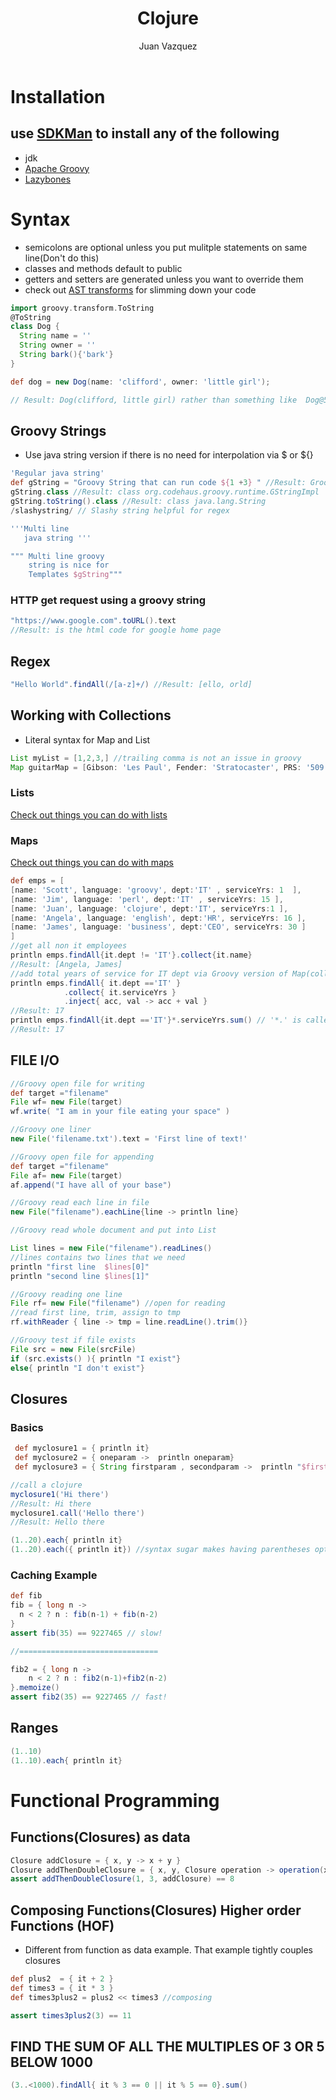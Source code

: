 #+Title: Clojure
#+Author: Juan Vazquez
#+Email: juanvazquez@gmail.com


#+REVEAL_THEME: night
#+REVEAL_TRANS: linear
#+REVEAL_PLUGINS: (highlight)
#+REVEAL_ROOT: http://cdn.jsdelivr.net/reveal.js/3.0.0/


* Installation
** use [[http://sdkman.io/][SDKMan]] to install any of the following
- jdk
- [[http://groovy-lang.org/][Apache Groovy]]
- [[https://github.com/pledbrook/lazybones][Lazybones]]


* Syntax
- semicolons are optional unless you put mulitple statements on same line(Don't do this)
- classes and methods default to public
- getters and setters are generated unless you want to override them
- check out [[http://docs.groovy-lang.org/2.4.9/html/gapi/groovy/transform/Canonical.html][AST transforms]] for slimming down your code

#+BEGIN_SRC groovy
import groovy.transform.ToString
@ToString 
class Dog {
  String name = ''
  String owner = ''
  String bark(){'bark'}
}

def dog = new Dog(name: 'clifford', owner: 'little girl');

// Result: Dog(clifford, little girl) rather than something like  Dog@58c0b289 if not overridden 
#+END_SRC

** Groovy Strings
- Use java string version if there is no need for interpolation via $ or ${}
#+BEGIN_SRC groovy
'Regular java string'
def gString = "Groovy String that can run code ${1 +3} " //Result: Groovy String that can run code 4 
gString.class //Result: class org.codehaus.groovy.runtime.GStringImpl
gString.toString().class //Result: class java.lang.String
/slashystring/ // Slashy string helpful for regex

'''Multi line 
   java string '''

""" Multi line groovy 
    string is nice for 
    Templates $gString"""
#+END_SRC
*** HTTP get request using a groovy string
#+BEGIN_SRC groovy
"https://www.google.com".toURL().text
//Result: is the html code for google home page
#+END_SRC
** Regex
#+BEGIN_SRC groovy
"Hello World".findAll(/[a-z]+/) //Result: [ello, orld]
#+END_SRC
** Working with Collections 
- Literal syntax for Map and List
#+BEGIN_SRC groovy
List myList = [1,2,3,] //trailing comma is not an issue in groovy
Map guitarMap = [Gibson: 'Les Paul', Fender: 'Stratocaster', PRS: '509' ]
#+END_SRC
*** Lists
    [[http://groovy-lang.org/groovy-dev-kit.html#Collections-Lists][Check out things you can do with lists]]
*** Maps
    [[http://groovy-lang.org/groovy-dev-kit.html#Collections-Maps][Check out things you can do with maps]]
#+BEGIN_SRC groovy
def emps = [
[name: 'Scott', language: 'groovy', dept:'IT' , serviceYrs: 1  ],
[name: 'Jim', language: 'perl', dept:'IT' , serviceYrs: 15 ],
[name: 'Juan', language: 'clojure', dept:'IT', serviceYrs:1 ],
[name: 'Angela', language: 'english', dept:'HR', serviceYrs: 16 ],
[name: 'James', language: 'business', dept:'CEO', serviceYrs: 30 ]
]
//get all non it employees
println emps.findAll{it.dept != 'IT'}.collect{it.name}
//Result: [Angela, James]
//add total years of service for IT dept via Groovy version of Map(collect), filter(findAll) and reduce(inject)
println emps.findAll{ it.dept =='IT' }
            .collect{ it.serviceYrs }
            .inject{ acc, val -> acc + val }
//Result: 17
println emps.findAll{it.dept =='IT'}*.serviceYrs.sum() // '*.' is called spread-dot operator in this context and acts like collect
//Result: 17
#+END_SRC

** FILE I/O
#+BEGIN_SRC groovy
//Groovy open file for writing
def target ="filename"
File wf= new File(target)
wf.write( "I am in your file eating your space" )

//Groovy one liner
new File('filename.txt').text = 'First line of text!'

//Groovy open file for appending
def target ="filename"
File af= new File(target)
af.append("I have all of your base")

//Groovy read each line in file
new File("filename").eachLine{line -> println line}

//Groovy read whole document and put into List

List lines = new File("filename").readLines()
//lines contains two lines that we need
println "first line  $lines[0]"
println "second line $lines[1]"

//Groovy reading one line
File rf= new File("filename") //open for reading
//read first line, trim, assign to tmp
rf.withReader { line -> tmp = line.readLine().trim()}

//Groovy test if file exists
File src = new File(srcFile)
if (src.exists() ){ println "I exist"}
else{ println "I don't exist"}

#+END_SRC
** Closures
*** Basics
#+BEGIN_SRC groovy
 def myclosure1 = { println it}
 def myclosure2 = { oneparam ->  println oneparam}
 def myclosure3 = { String firstparam , secondparam ->  println "$firstparam ${secondparam}"} //can type params 

//call a clojure
myclosure1('Hi there')
//Result: Hi there
myclosure1.call('Hello there')
//Result: Hello there

(1..20).each{ println it}
(1..20).each({ println it}) //syntax sugar makes having parentheses optional as seen in the line above

#+END_SRC
*** Caching Example
#+BEGIN_SRC groovy
def fib
fib = { long n ->
  n < 2 ? n : fib(n-1) + fib(n-2)
}
assert fib(35) == 9227465 // slow!

//===============================

fib2 = { long n ->
	n < 2 ? n : fib2(n-1)+fib2(n-2)
}.memoize()
assert fib2(35) == 9227465 // fast!
#+END_SRC
** Ranges
#+BEGIN_SRC groovy
(1..10)
(1..10).each{ println it}

#+END_SRC

* Functional Programming
** Functions(Closures) as data
#+BEGIN_SRC groovy
Closure addClosure = { x, y -> x + y }
Closure addThenDoubleClosure = { x, y, Closure operation -> operation(x, y) * 2 }
assert addThenDoubleClosure(1, 3, addClosure) == 8
#+END_SRC
** Composing Functions(Closures) Higher order Functions (HOF)
- Different from function as data example. That example tightly couples closures
#+BEGIN_SRC groovy
def plus2  = { it + 2 }
def times3 = { it * 3 }
def times3plus2 = plus2 << times3 //composing

assert times3plus2(3) == 11
#+END_SRC
** FIND THE SUM OF ALL THE MULTIPLES OF 3 OR 5 BELOW 1000
#+BEGIN_SRC groovy
(3..<1000).findAll{ it % 3 == 0 || it % 5 == 0}.sum()
#+END_SRC
